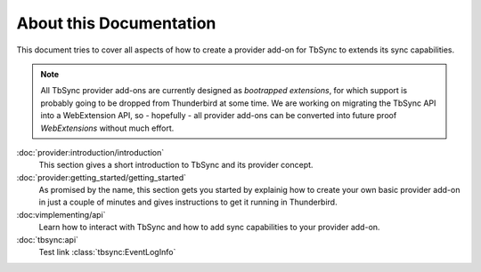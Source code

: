 About this Documentation
========================

This document tries to cover all aspects of how to create a provider add-on for TbSync to extends its sync capabilities. 

.. note::
  All TbSync provider add-ons are currently designed as *bootrapped extensions*, for which support is probably going to be dropped from Thunderbird at some time. We are working on migrating the TbSync API into a WebExtension API, so - hopefully - all provider add-ons can be converted into future proof *WebExtensions* without much effort.

:doc:`provider:introduction/introduction`
  This section gives a short introduction to TbSync and its provider concept.

:doc:`provider:getting_started/getting_started`
  As promised by the name, this section gets you started by explainig how to create your own basic provider add-on in just a couple of minutes and gives instructions to get it running in Thunderbird.

:doc:vimplementing/api`
  Learn how to interact with TbSync and how to add sync capabilities to your provider add-on.

:doc:`tbsync:api`
   Test link :class:`tbsync:EventLogInfo`
